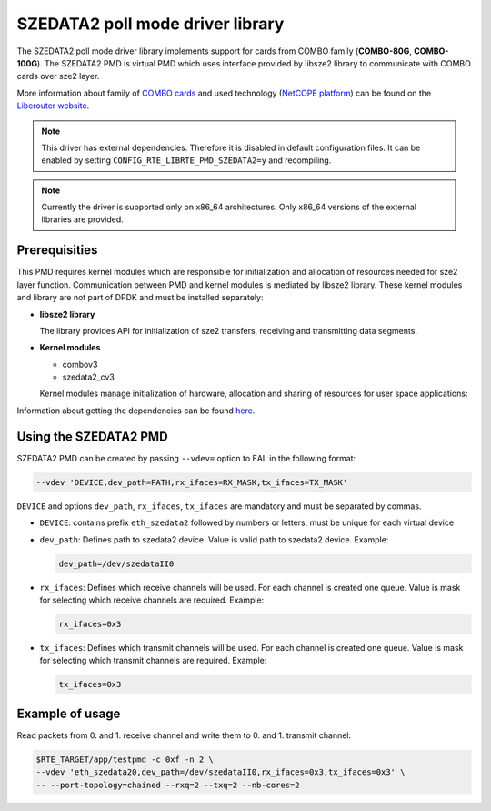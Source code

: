 ..  BSD LICENSE
    Copyright 2015 CESNET
    All rights reserved.

    Redistribution and use in source and binary forms, with or without
    modification, are permitted provided that the following conditions
    are met:

    * Redistributions of source code must retain the above copyright
    notice, this list of conditions and the following disclaimer.
    * Redistributions in binary form must reproduce the above copyright
    notice, this list of conditions and the following disclaimer in
    the documentation and/or other materials provided with the
    distribution.
    * Neither the name of CESNET nor the names of its
    contributors may be used to endorse or promote products derived
    from this software without specific prior written permission.

    THIS SOFTWARE IS PROVIDED BY THE COPYRIGHT HOLDERS AND CONTRIBUTORS
    "AS IS" AND ANY EXPRESS OR IMPLIED WARRANTIES, INCLUDING, BUT NOT
    LIMITED TO, THE IMPLIED WARRANTIES OF MERCHANTABILITY AND FITNESS FOR
    A PARTICULAR PURPOSE ARE DISCLAIMED. IN NO EVENT SHALL THE COPYRIGHT
    OWNER OR CONTRIBUTORS BE LIABLE FOR ANY DIRECT, INDIRECT, INCIDENTAL,
    SPECIAL, EXEMPLARY, OR CONSEQUENTIAL DAMAGES (INCLUDING, BUT NOT
    LIMITED TO, PROCUREMENT OF SUBSTITUTE GOODS OR SERVICES; LOSS OF USE,
    DATA, OR PROFITS; OR BUSINESS INTERRUPTION) HOWEVER CAUSED AND ON ANY
    THEORY OF LIABILITY, WHETHER IN CONTRACT, STRICT LIABILITY, OR TORT
    (INCLUDING NEGLIGENCE OR OTHERWISE) ARISING IN ANY WAY OUT OF THE USE
    OF THIS SOFTWARE, EVEN IF ADVISED OF THE POSSIBILITY OF SUCH DAMAGE.

SZEDATA2 poll mode driver library
=================================

The SZEDATA2 poll mode driver library implements support for cards from COMBO
family (**COMBO-80G**, **COMBO-100G**).
The SZEDATA2 PMD is virtual PMD which uses interface provided by libsze2
library to communicate with COMBO cards over sze2 layer.

More information about family of
`COMBO cards <https://www.liberouter.org/technologies/cards/>`_
and used technology
(`NetCOPE platform <https://www.liberouter.org/technologies/netcope/>`_) can be
found on the `Liberouter website <https://www.liberouter.org/>`_.

.. note::

   This driver has external dependencies.
   Therefore it is disabled in default configuration files.
   It can be enabled by setting ``CONFIG_RTE_LIBRTE_PMD_SZEDATA2=y``
   and recompiling.

.. note::

   Currently the driver is supported only on x86_64 architectures.
   Only x86_64 versions of the external libraries are provided.

Prerequisities
--------------

This PMD requires kernel modules which are responsible for initialization and
allocation of resources needed for sze2 layer function.
Communication between PMD and kernel modules is mediated by libsze2 library.
These kernel modules and library are not part of DPDK and must be installed
separately:

*  **libsze2 library**

   The library provides API for initialization of sze2 transfers, receiving and
   transmitting data segments.

*  **Kernel modules**

   * combov3
   * szedata2_cv3

   Kernel modules manage initialization of hardware, allocation and
   sharing of resources for user space applications:

Information about getting the dependencies can be found `here
<https://www.liberouter.org/technologies/netcope/access-to-libsze2-library/>`_.


Using the SZEDATA2 PMD
----------------------

SZEDATA2 PMD can be created by passing ``--vdev=`` option to EAL in the
following format:

.. code-block:: console

   --vdev 'DEVICE,dev_path=PATH,rx_ifaces=RX_MASK,tx_ifaces=TX_MASK'

``DEVICE`` and options ``dev_path``, ``rx_ifaces``, ``tx_ifaces`` are mandatory
and must be separated by commas.

*  ``DEVICE``: contains prefix ``eth_szedata2`` followed by numbers or letters,
   must be unique for each virtual device

*  ``dev_path``: Defines path to szedata2 device.
   Value is valid path to szedata2 device. Example:

   .. code-block:: console

      dev_path=/dev/szedataII0

*  ``rx_ifaces``: Defines which receive channels will be used.
   For each channel is created one queue. Value is mask for selecting which
   receive channels are required. Example:

   .. code-block:: console

      rx_ifaces=0x3

*  ``tx_ifaces``: Defines which transmit channels will be used.
   For each channel is created one queue. Value is mask for selecting which
   transmit channels are required. Example:

   .. code-block:: console

      tx_ifaces=0x3

Example of usage
----------------

Read packets from 0. and 1. receive channel and write them to 0. and 1.
transmit channel:

.. code-block:: console

   $RTE_TARGET/app/testpmd -c 0xf -n 2 \
   --vdev 'eth_szedata20,dev_path=/dev/szedataII0,rx_ifaces=0x3,tx_ifaces=0x3' \
   -- --port-topology=chained --rxq=2 --txq=2 --nb-cores=2
